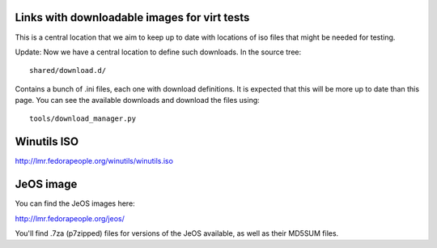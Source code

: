 Links with downloadable images for virt tests
---------------------------------------------

This is a central location that we aim to keep
up to date with locations of iso files that
might be needed for testing.

Update: Now we have a central location to define
such downloads. In the source tree:

::

    shared/download.d/

Contains a bunch of .ini files, each one with
download definitions. It is expected that this
will be more up to date than this page. You can
see the available downloads and download the files
using:


::

    tools/download_manager.py


Winutils ISO
------------

http://lmr.fedorapeople.org/winutils/winutils.iso

JeOS image
----------

You can find the JeOS images here:

http://lmr.fedorapeople.org/jeos/

You'll find .7za (p7zipped) files for versions of
the JeOS available, as well as their MD5SUM files.
